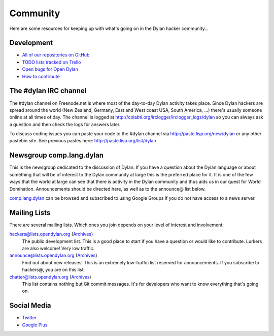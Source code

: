*********
Community
*********

Here are some resources for keeping up with what's going on in the Dylan hacker
community...

Development
===========

- `All of our repositories on GitHub <https://github.com/dylan-lang/>`_
- `TODO lists tracked on Trello <https://trello.com/opendylan>`_
- `Open bugs for Open Dylan <https://github.com/dylan-lang/opendylan/issues>`_
- `How to contribute </documentation/hacker-guide/contribute.html>`_

The #dylan IRC channel
======================

The #dylan channel on Freenode.net is where most of the day-to-day Dylan activity
takes place.  Since Dylan hackers are spread around the world (New Zealand,
Germany, East and West coast USA, South America, ...) there's usually someone
online at all times of day.  The channel is logged at
http://colabti.org/irclogger/irclogger_logs/dylan so you can always ask a
question and then check the logs for answers later.

To discuss coding issues you can paste your code to the #dylan channel via
http://paste.lisp.org/new/dylan or any other pastebin site.  See previous
pastes here: http://paste.lisp.org/list/dylan

Newsgroup comp.lang.dylan
=========================

This is the newsgroup dedicated to the discussion of Dylan.  If you have a
question about the Dylan language or about something that will be of interest
to the Dylan community at large this is the preferred place for it.  It is one
of the few ways that the world at large can see that there is activity in the
Dylan community and thus aids us in our quest for World Domination.
Announcements should be directed here, as well as to the announce@ list below.
 
`comp.lang.dylan <http://groups.google.com/group/comp.lang.dylan/topics>`_ can
be browsed and subscribed to using Google Groups if you do not have access
to a news server.

Mailing Lists
=============

There are several mailing lists.  Which ones you join depends on your level of
interest and involvement:

`hackers@lists.opendylan.org`__ (`Archives`__)
    The public development list.  This is a good place to start if you have
    a question or would like to contribute.  Lurkers are also welcome!
    Very low traffic.

`announce@lists.opendylan.org`__ (`Archives`__)
    Find out about new releases! This is an extremely low-traffic list
    reserved for announcements.  If you subscribe to hackers@, you are on
    this list.

`chatter@lists.opendylan.org`__ (`Archives`__)
    This list contains nothing but Git commit messages.
    It's for developers who want to know everything that's going on.

__ https://lists.opendylan.org/mailman/listinfo/hackers
__ https://lists.opendylan.org/pipermail/hackers/
__ https://lists.opendylan.org/mailman/listinfo/announce
__ https://lists.opendylan.org/pipermail/announce/
__ https://lists.opendylan.org/mailman/listinfo/chatter
__ https://lists.opendylan.org/pipermail/chatter/

Social Media
============

- `Twitter <https://twitter.com/DylanLanguage>`_
- `Google Plus <https://plus.google.com/109036375650377247852>`_

